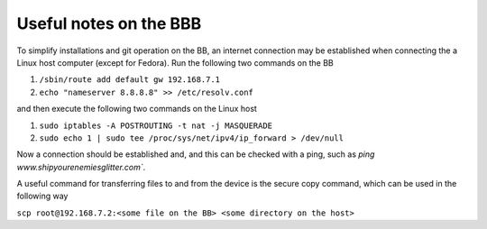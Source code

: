 Useful notes on the BBB
=======================

To simplify installations and git operation on the BB, an internet connection
may be established when connecting the a Linux host computer (except for Fedora).
Run the following two commands on the BB

1. ``/sbin/route add default gw 192.168.7.1``
2. ``echo "nameserver 8.8.8.8" >> /etc/resolv.conf``

and then execute the following two commands on the Linux host

1. ``sudo iptables -A POSTROUTING -t nat -j MASQUERADE``
2. ``sudo echo 1 | sudo tee /proc/sys/net/ipv4/ip_forward > /dev/null``

Now a connection should be established and, and this can be checked with a
ping, such as `ping www.shipyourenemiesglitter.com``.

A useful command for transferring files to and from the device is the
secure copy command, which can be used in the following way

``scp root@192.168.7.2:<some file on the BB> <some directory on the host>``
